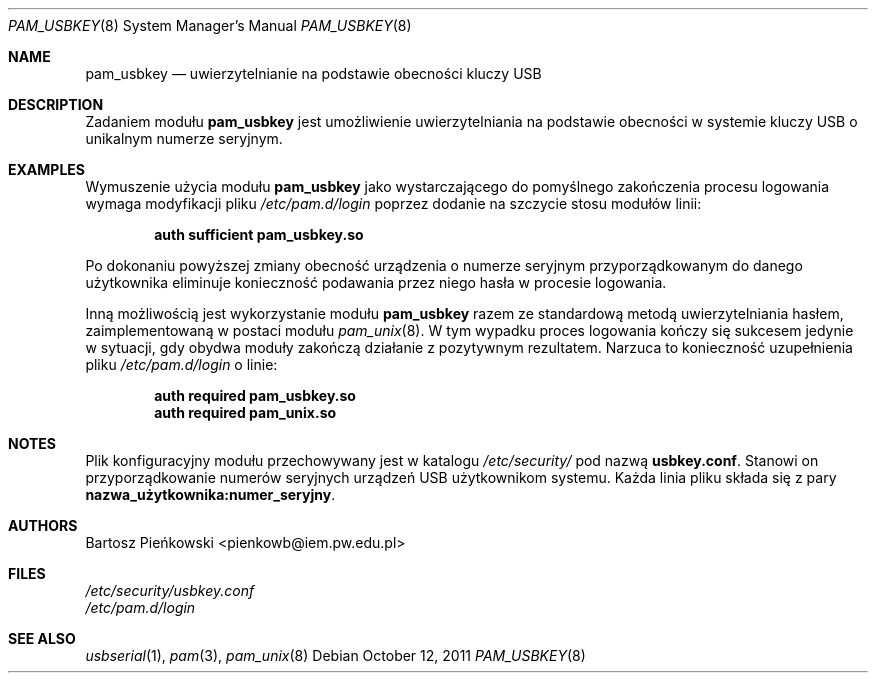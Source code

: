 .Dd October 12, 2011
.Dt PAM_USBKEY 8
.Os
.Sh NAME
.Nm pam_usbkey
.Nd uwierzytelnianie na podstawie obecności kluczy USB
.Sh DESCRIPTION
Zadaniem modułu
.Nm pam_usbkey
jest umożliwienie uwierzytelniania na podstawie obecności w systemie kluczy USB
o unikalnym numerze seryjnym.
.Sh EXAMPLES
Wymuszenie użycia modułu
.Nm
jako wystarczającego do pomyślnego zakończenia procesu logowania wymaga
modyfikacji pliku
.Pa /etc/pam.d/login
poprzez dodanie na szczycie stosu modułów linii:
.Pp
.Dl "auth      sufficient      pam_usbkey.so"
.Pp
Po dokonaniu powyższej zmiany obecność urządzenia o numerze seryjnym
przyporządkowanym do danego użytkownika eliminuje konieczność podawania
przez niego hasła w procesie logowania.
.Pp
Inną możliwością jest wykorzystanie modułu
.Nm
razem ze standardową metodą uwierzytelniania hasłem, zaimplementowaną w postaci
modułu
.Xr pam_unix 8 .
W tym wypadku proces logowania kończy się sukcesem jedynie w sytuacji, gdy
obydwa moduły zakończą działanie z pozytywnym rezultatem.
Narzuca to konieczność uzupełnienia pliku
.Pa /etc/pam.d/login
o linie:
.Pp
.Dl "auth      required        pam_usbkey.so"
.Dl "auth      required        pam_unix.so"
.Sh NOTES
Plik konfiguracyjny modułu przechowywany jest w katalogu
.Pa /etc/security/
pod nazwą
.Sy usbkey.conf .
Stanowi on przyporządkowanie numerów seryjnych urządzeń USB użytkownikom
systemu.
Każda linia pliku składa się z pary
.Li nazwa_użytkownika:numer_seryjny .
.Sh AUTHORS
.An Bartosz Pieńkowski Aq pienkowb@iem.pw.edu.pl
.Sh FILES
.Bl -item -compact
.It
.Pa /etc/security/usbkey.conf
.It
.Pa /etc/pam.d/login
.El
.Sh SEE ALSO
.Xr usbserial 1 ,
.Xr pam 3 ,
.Xr pam_unix 8
